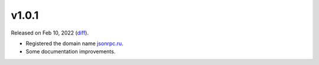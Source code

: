v1.0.1
======

Released on Feb 10, 2022 (`diff`_).

* Registered the domain name `jsonrpc.ru <https://docs.jsonrpc.ru>`_.
* Some documentation improvements.

.. _`diff`: https://gitlab.com/jsonrpc/jsonrpc-py/-/compare/v1.0.0...v1.0.1

